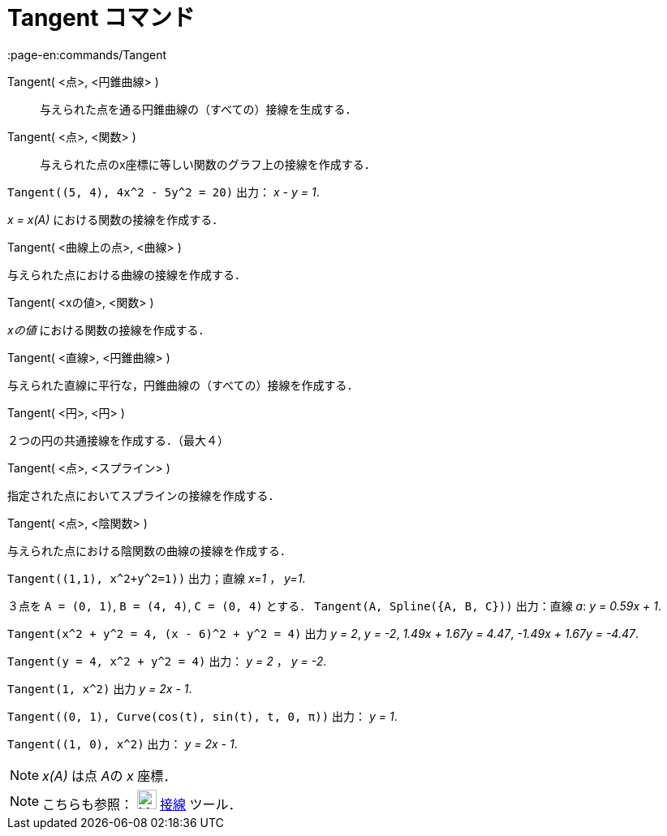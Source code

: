 = Tangent コマンド
:page-en:commands/Tangent
ifdef::env-github[:imagesdir: /ja/modules/ROOT/assets/images]

Tangent( <点>, <円錐曲線> )::
  与えられた点を通る円錐曲線の（すべての）接線を生成する．
Tangent( <点>, <関数> )::
  与えられた点のx座標に等しい関数のグラフ上の接線を作成する．

[EXAMPLE]
====

`++Tangent((5, 4), 4x^2 - 5y^2 = 20)++` 出力： _x - y = 1_.

====

_x = x(A)_ における関数の接線を作成する．

Tangent( <曲線上の点>, <曲線> )

与えられた点における曲線の接線を作成する．

Tangent( <xの値>, <関数> )

_xの値_ における関数の接線を作成する．

Tangent( <直線>, <円錐曲線> )

与えられた直線に平行な，円錐曲線の（すべての）接線を作成する．

Tangent( <円>, <円> )

２つの円の共通接線を作成する．（最大４）

Tangent( <点>, <スプライン> )

指定された点においてスプラインの接線を作成する．

Tangent( <点>, <陰関数> )

与えられた点における陰関数の曲線の接線を作成する．

[EXAMPLE]
====

`++Tangent((1,1), x^2+y^2=1))++` 出力；直線 _x=1_ ， _y=1_.

====

[EXAMPLE]
====

３点を `++A = (0, 1)++`, `++B = (4, 4)++`, `++C = (0, 4)++` とする． `++Tangent(A, Spline({A, B, C}))++` 出力：直線 _a_:
_y_ = _0.59x + 1_.

====

[EXAMPLE]
====

`++Tangent(x^2 + y^2 = 4, (x - 6)^2 + y^2 = 4)++` 出力 _y = 2_, _y = -2_, _1.49x + 1.67y = 4.47_, _-1.49x + 1.67y =
-4.47_.

====

[EXAMPLE]
====

`++Tangent(y = 4, x^2 + y^2 = 4)++` 出力： _y = 2_ ， _y = -2_.

====

[EXAMPLE]
====

`++Tangent(1, x^2)++` 出力 _y = 2x - 1_.

====

[EXAMPLE]
====

`++Tangent((0, 1), Curve(cos(t), sin(t), t, 0, π))++` 出力： _y = 1_.

====

[EXAMPLE]
====

`++Tangent((1, 0), x^2)++` 出力： _y = 2x - 1_.

====

[NOTE]
====

_x(A)_ は点 __A__の _x_ 座標．

====

[NOTE]
====

こちらも参照： image:24px-Mode_tangent.svg.png[Mode tangent.svg,width=24,height=24] xref:/tools/接線.adoc[接線] ツール．

====
